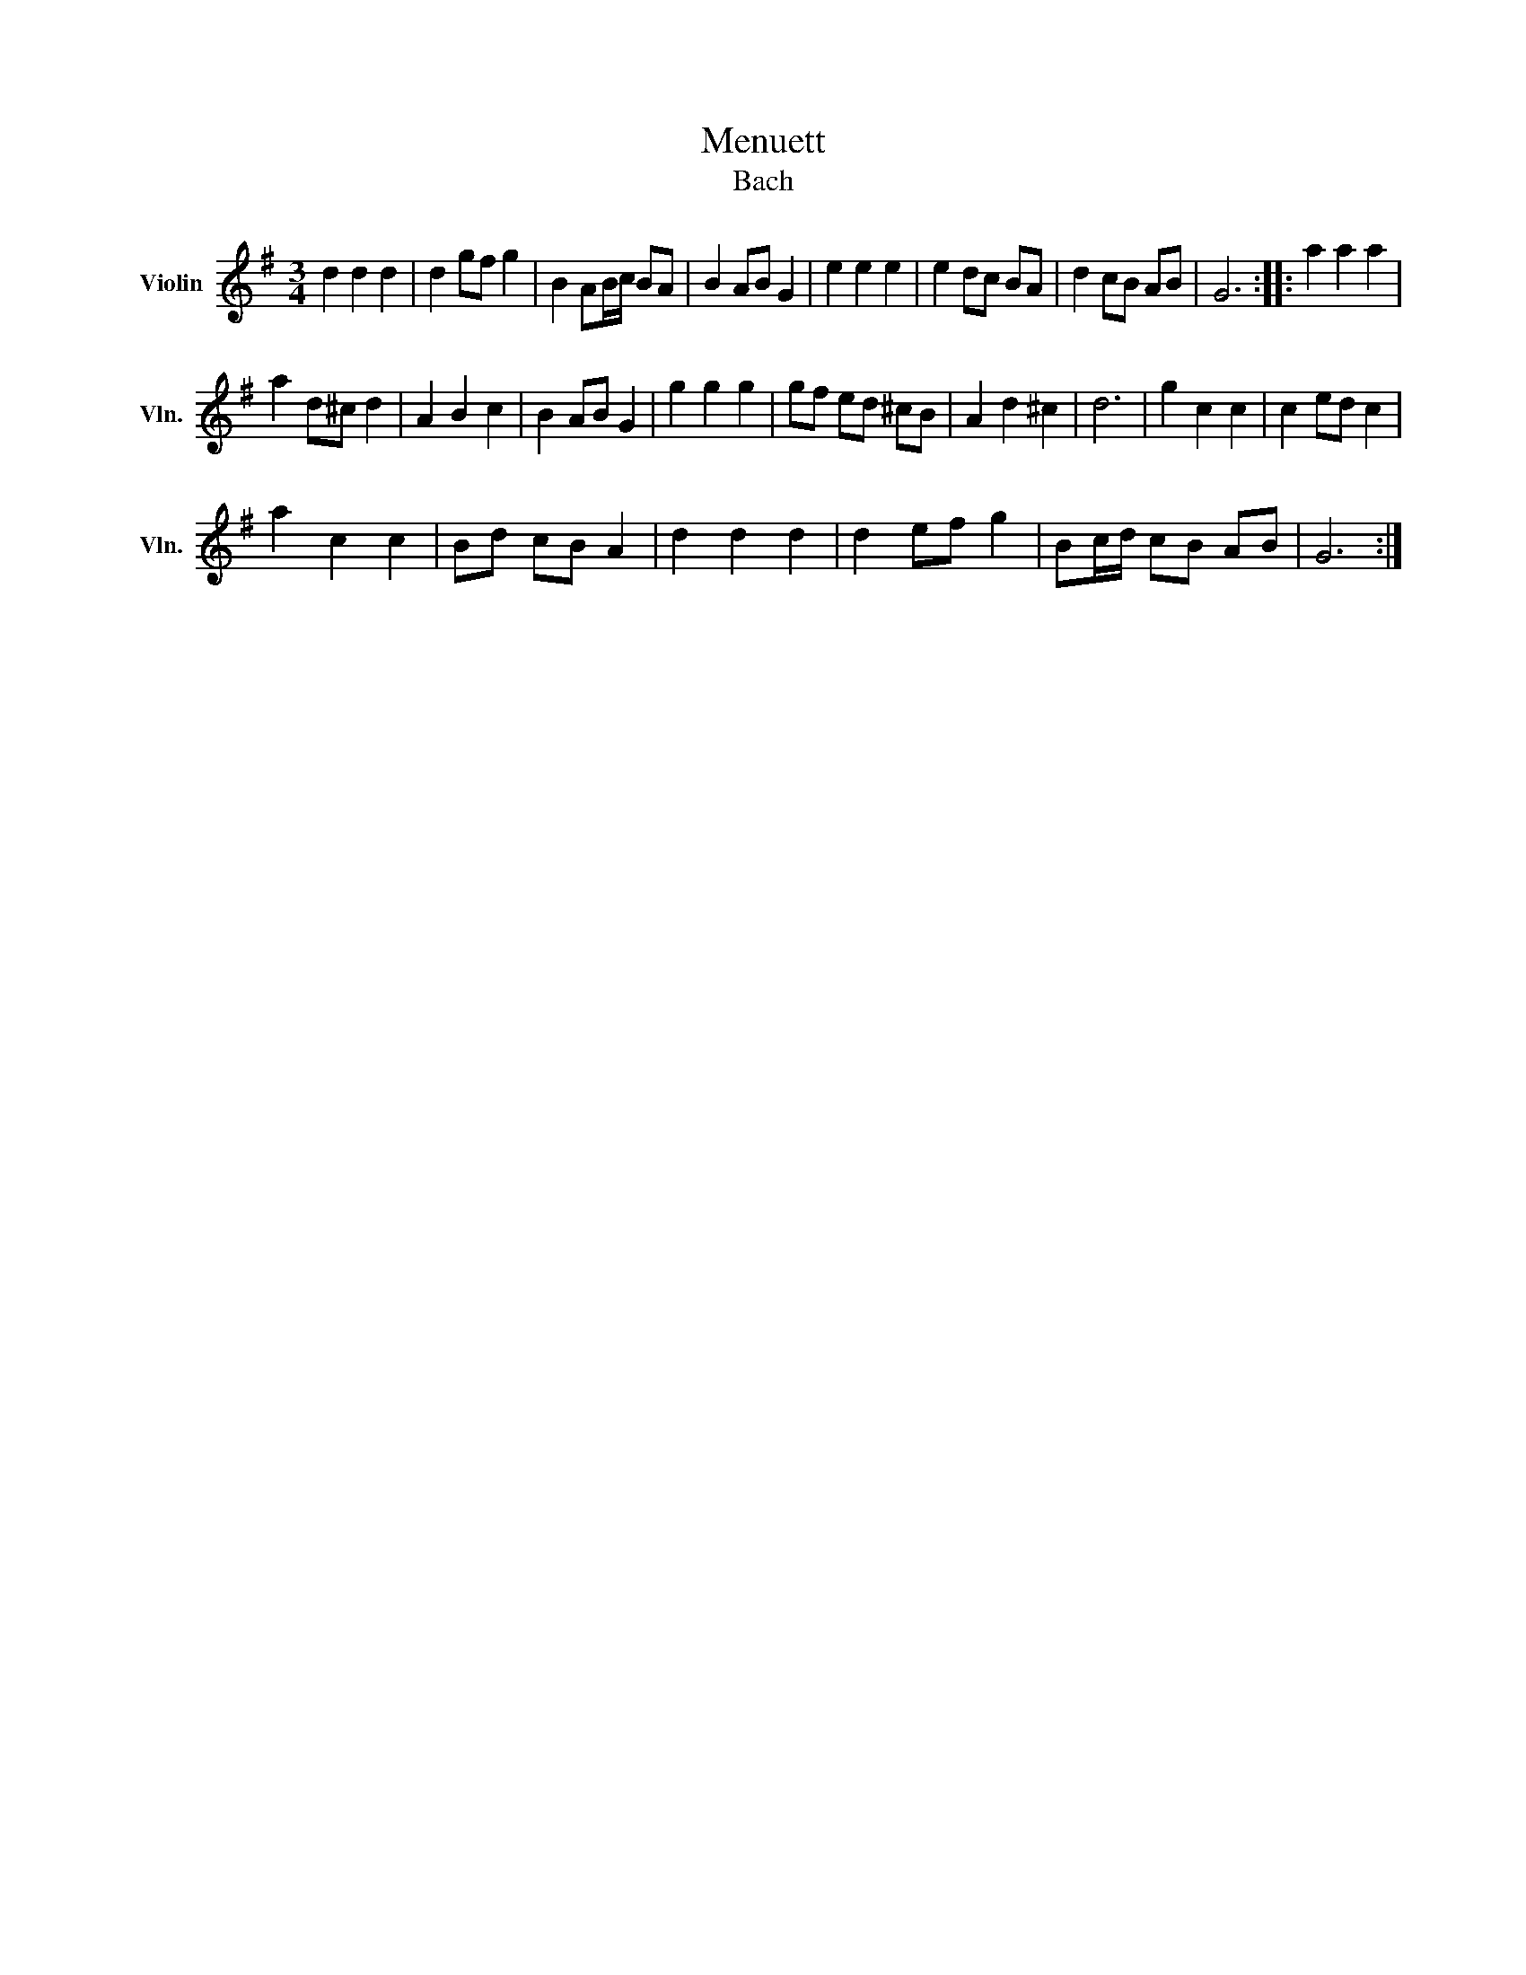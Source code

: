 X:1
T:Menuett
T:Bach
L:1/8
M:3/4
K:G
V:1 treble nm="Violin" snm="Vln."
V:1
 d2 d2 d2 | d2 gf g2 | B2 AB/c/ BA | B2 AB G2 | e2 e2 e2 | e2 dc BA | d2 cB AB | G6 :: a2 a2 a2 | %9
 a2 d^c d2 | A2 B2 c2 | B2 AB G2 | g2 g2 g2 | gf ed ^cB | A2 d2 ^c2 | d6 | g2 c2 c2 | c2 ed c2 | %18
 a2 c2 c2 | Bd cB A2 | d2 d2 d2 | d2 ef g2 | Bc/d/ cB AB | G6 :| %24

